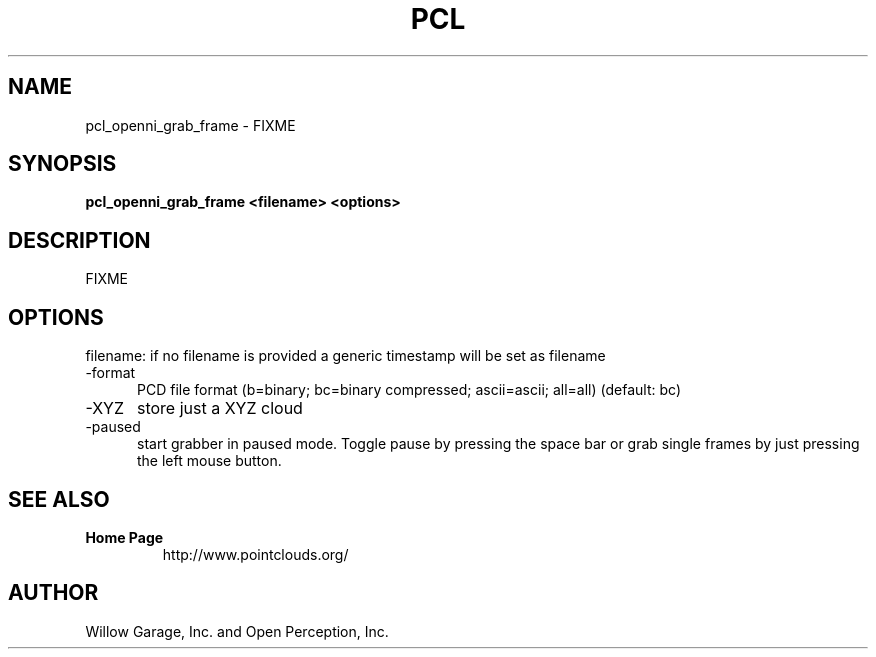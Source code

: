 .TH PCL 1

.SH NAME

pcl_openni_grab_frame \- FIXME

.SH SYNOPSIS

.B pcl_openni_grab_frame <filename> <options>

.SH DESCRIPTION

FIXME

.SH OPTIONS

filename: if no filename is provided a generic timestamp will be set as filename

.TP 5
\-format
PCD file format (b=binary; bc=binary compressed; ascii=ascii; all=all)
(default: bc)

.TP 5
\-XYZ
store just a XYZ cloud

.TP 5
\-paused
start grabber in paused mode. Toggle pause by pressing the space bar
or grab single frames by just pressing the left mouse button.


.SH SEE ALSO

.TP
.B Home Page
http://www.pointclouds.org/

.SH AUTHOR

Willow Garage, Inc. and Open Perception, Inc.
